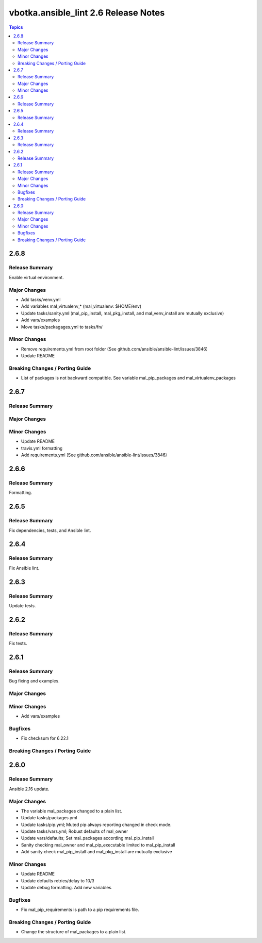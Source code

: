 =====================================
vbotka.ansible_lint 2.6 Release Notes
=====================================

.. contents:: Topics


2.6.8
=====

Release Summary
---------------
Enable virtual environment.

Major Changes
-------------
* Add tasks/venv.yml
* Add variables mal_virtualenv_* (mal_virtualenv: $HOME/env)
* Update tasks/sanity.yml (mal_pip_install, mal_pkg_install, and
  mal_venv_install are mutually exclusive)
* Add vars/examples
* Move tasks/packagages.yml to tasks/fn/

Minor Changes
-------------
* Remove requirements.yml from root folder (See
  github.com/ansible/ansible-lint/issues/3846)
* Update README

Breaking Changes / Porting Guide
--------------------------------
* List of packages is not backward compatible. See variable
  mal_pip_packages and mal_virtualenv_packages


2.6.7
=====

Release Summary
---------------

Major Changes
-------------

Minor Changes
-------------
* Update README
* travis.yml formatting
* Add requirements.yml (See github.com/ansible/ansible-lint/issues/3846)

2.6.6
=====

Release Summary
---------------
Formatting.


2.6.5
=====

Release Summary
---------------
Fix dependencies, tests, and Ansible lint.


2.6.4
=====

Release Summary
---------------
Fix Ansible lint.


2.6.3
=====

Release Summary
---------------
Update tests.


2.6.2
=====

Release Summary
---------------
Fix tests.


2.6.1
=====

Release Summary
---------------
Bug fixing and examples.

Major Changes
-------------

Minor Changes
-------------
* Add vars/examples

Bugfixes
--------
* Fix checksum for 6.22.1

Breaking Changes / Porting Guide
--------------------------------


2.6.0
=====

Release Summary
---------------
Ansible 2.16 update.

Major Changes
-------------
* The variable mal_packages changed to a plain list.
* Update tasks/packages.yml
* Update tasks/pip.yml; Muted pip always reporting changed in check
  mode.
* Update tasks/vars.yml; Robust defaults of mal_owner
* Update vars/defaults; Set mal_packages according mal_pip_install
* Sanity checking mal_owner and mal_pip_executable limited to
  mal_pip_install
* Add sanity check mal_pip_install and mal_pkg_install are mutually
  exclusive

Minor Changes
-------------
* Update README
* Update defaults retries/delay to 10/3
* Update debug formatting. Add new variables.

Bugfixes
--------
* Fix mal_pip_requirements is path to a pip requirements file.

Breaking Changes / Porting Guide
--------------------------------
* Change the structure of mal_packages to a plain list.
